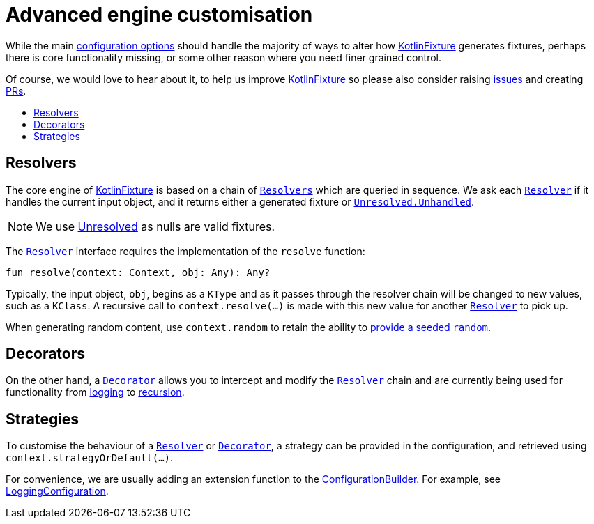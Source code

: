= Advanced engine customisation
:toc: preamble
:toc-title:
ifdef::env-github[]
:tip-caption: :bulb:
:note-caption: :information_source:
:important-caption: :heavy_exclamation_mark:
:caution-caption: :fire:
:warning-caption: :warning:
endif::[]
:link-appmattus: https://github.com/appmattus/kotlinfixture[KotlinFixture]
:url-resolver: link:src/main/kotlin/com/appmattus/kotlinfixture/resolver/Resolver.kt
:url-decorator: link:src/main/kotlin/com/appmattus/kotlinfixture/decorator/Decorator.kt
:link-decorator: {url-decorator}[Decorator]

While the main link:configuration-options.adoc[configuration options] should
handle the majority of ways to alter how {link-appmattus} generates fixtures,
perhaps there is core functionality missing, or some other reason where you
need finer grained control.

Of course, we would love to hear about it, to help us improve {link-appmattus}
so please also consider raising link:https://github.com/appmattus/kotlinfixture/issues[issues]
and creating link:https://github.com/appmattus/kotlinfixture/pulls[PRs].

== Resolvers

The core engine of {link-appmattus} is based on a chain of `{url-resolver}[Resolvers]`
which are queried in sequence. We ask each `{url-resolver}[Resolver]`
if it handles the current input object, and it returns either a generated fixture or `link:src/main/kotlin/com/appmattus/kotlinfixture/Unresolved.kt[Unresolved.Unhandled]`.

NOTE: We use link:src/main/kotlin/com/appmattus/kotlinfixture/Unresolved.kt[Unresolved] as nulls are valid fixtures.

The `{url-resolver}[Resolver]` interface requires the implementation of the `resolve` function:

[source,kotlin]
----
fun resolve(context: Context, obj: Any): Any?
----

Typically, the input object, `obj`, begins as a `KType` and as it passes
through the resolver chain will be changed to new values, such as a `KClass`.
A recursive call to `context.resolve(…)` is made with this new value for
another `{url-resolver}[Resolver]` to pick up.

When generating random content, use `context.random` to retain the ability to link:configuration-options.adoc#_providing_a_seeded_random[provide a seeded `random`].

== Decorators

On the other hand, a `{url-decorator}[Decorator]` allows you to intercept and
modify the `{url-resolver}[Resolver]` chain and are currently being used for functionality from
link:src/main/kotlin/com/appmattus/kotlinfixture/decorator/logging/LoggingDecorator.kt[logging]
to link:src/main/kotlin/com/appmattus/kotlinfixture/decorator/recursion/RecursionDecorator.kt[recursion].

== Strategies

To customise the behaviour of a `{url-resolver}[Resolver]` or
`{url-decorator}[Decorator]`, a strategy can be provided in the configuration,
and retrieved using `context.strategyOrDefault(…)`.

For convenience, we are usually adding an extension function to the link:src/main/kotlin/com/appmattus/kotlinfixture/config/ConfigurationBuilder.kt[ConfigurationBuilder].
For example, see link:src/main/kotlin/com/appmattus/kotlinfixture/decorator/logging/LoggingConfiguration.kt[LoggingConfiguration].
